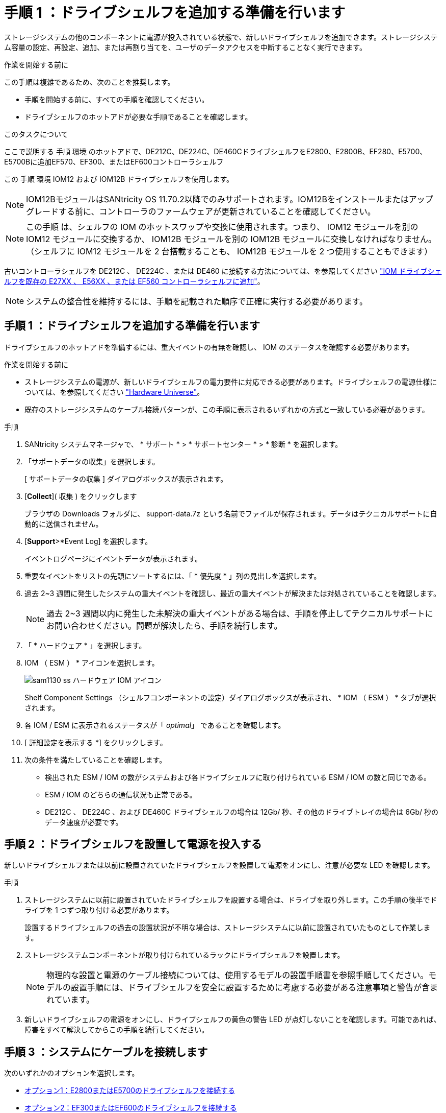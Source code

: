 = 手順 1 ：ドライブシェルフを追加する準備を行います
:allow-uri-read: 


[role="lead"]
ストレージシステムの他のコンポーネントに電源が投入されている状態で、新しいドライブシェルフを追加できます。ストレージシステム容量の設定、再設定、追加、または再割り当てを、ユーザのデータアクセスを中断することなく実行できます。

.作業を開始する前に
この手順は複雑であるため、次のことを推奨します。

* 手順を開始する前に、すべての手順を確認してください。
* ドライブシェルフのホットアドが必要な手順であることを確認します。


.このタスクについて
ここで説明する 手順 環境 のホットアドで、DE212C、DE224C、DE460CドライブシェルフをE2800、E2800B、EF280、E5700、E5700Bに追加EF570、EF300、またはEF600コントローラシェルフ

この 手順 環境 IOM12 および IOM12B ドライブシェルフを使用します。


NOTE: IOM12BモジュールはSANtricity OS 11.70.2以降でのみサポートされます。IOM12Bをインストールまたはアップグレードする前に、コントローラのファームウェアが更新されていることを確認してください。


NOTE: この手順 は、シェルフの IOM のホットスワップや交換に使用されます。つまり、 IOM12 モジュールを別の IOM12 モジュールに交換するか、 IOM12B モジュールを別の IOM12B モジュールに交換しなければなりません。（シェルフに IOM12 モジュールを 2 台搭載することも、 IOM12B モジュールを 2 つ使用することもできます）

古いコントローラシェルフを DE212C 、 DE224C 、または DE460 に接続する方法については、を参照してください https://mysupport.netapp.com/ecm/ecm_download_file/ECMLP2859057["IOM ドライブシェルフを既存の E27XX 、 E56XX 、または EF560 コントローラシェルフに追加"^]。


NOTE: システムの整合性を維持するには、手順を記載された順序で正確に実行する必要があります。



== 手順 1 ：ドライブシェルフを追加する準備を行います

ドライブシェルフのホットアドを準備するには、重大イベントの有無を確認し、 IOM のステータスを確認する必要があります。

.作業を開始する前に
* ストレージシステムの電源が、新しいドライブシェルフの電力要件に対応できる必要があります。ドライブシェルフの電源仕様については、を参照してください https://hwu.netapp.com/Controller/Index?platformTypeId=2357027["Hardware Universe"^]。
* 既存のストレージシステムのケーブル接続パターンが、この手順に表示されるいずれかの方式と一致している必要があります。


.手順
. SANtricity システムマネージャで、 * サポート * > * サポートセンター * > * 診断 * を選択します。
. 「サポートデータの収集」を選択します。
+
[ サポートデータの収集 ] ダイアログボックスが表示されます。

. [*Collect*]( 収集 ) をクリックします
+
ブラウザの Downloads フォルダに、 support-data.7z という名前でファイルが保存されます。データはテクニカルサポートに自動的に送信されません。

. [*Support*>*Event Log] を選択します。
+
イベントログページにイベントデータが表示されます。

. 重要なイベントをリストの先頭にソートするには、「 * 優先度 * 」列の見出しを選択します。
. 過去 2~3 週間に発生したシステムの重大イベントを確認し、最近の重大イベントが解決または対処されていることを確認します。
+

NOTE: 過去 2~3 週間以内に発生した未解決の重大イベントがある場合は、手順を停止してテクニカルサポートにお問い合わせください。問題が解決したら、手順を続行します。

. 「 * ハードウェア * 」を選択します。
. IOM （ ESM ） * アイコンを選択します。
+
image::../media/sam1130_ss_hardware_iom_icon.gif[sam1130 ss ハードウェア IOM アイコン]

+
Shelf Component Settings （シェルフコンポーネントの設定）ダイアログボックスが表示され、 * IOM （ ESM ） * タブが選択されます。

. 各 IOM / ESM に表示されるステータスが「 _optimal_」 であることを確認します。
. [ 詳細設定を表示する *] をクリックします。
. 次の条件を満たしていることを確認します。
+
** 検出された ESM / IOM の数がシステムおよび各ドライブシェルフに取り付けられている ESM / IOM の数と同じである。
** ESM / IOM のどちらの通信状況も正常である。
** DE212C 、 DE224C 、および DE460C ドライブシェルフの場合は 12Gb/ 秒、その他のドライブトレイの場合は 6Gb/ 秒のデータ速度が必要です。






== 手順 2 ：ドライブシェルフを設置して電源を投入する

新しいドライブシェルフまたは以前に設置されていたドライブシェルフを設置して電源をオンにし、注意が必要な LED を確認します。

.手順
. ストレージシステムに以前に設置されていたドライブシェルフを設置する場合は、ドライブを取り外します。この手順の後半でドライブを 1 つずつ取り付ける必要があります。
+
設置するドライブシェルフの過去の設置状況が不明な場合は、ストレージシステムに以前に設置されていたものとして作業します。

. ストレージシステムコンポーネントが取り付けられているラックにドライブシェルフを設置します。
+

NOTE: 物理的な設置と電源のケーブル接続については、使用するモデルの設置手順書を参照手順してください。モデルの設置手順には、ドライブシェルフを安全に設置するために考慮する必要がある注意事項と警告が含まれています。

. 新しいドライブシェルフの電源をオンにし、ドライブシェルフの黄色の警告 LED が点灯しないことを確認します。可能であれば、障害をすべて解決してからこの手順を続行してください。




== 手順 3 ：システムにケーブルを接続します

次のいずれかのオプションを選択します。

* <<オプション1：E2800またはE5700のドライブシェルフを接続する>>
* <<オプション2：EF300またはEF600のドライブシェルフを接続する>>


古いコントローラシェルフを DE212C 、 DE224C 、または DE460 に接続する方法については、を参照してください https://mysupport.netapp.com/ecm/ecm_download_file/ECMLP2859057["IOM ドライブシェルフを既存の E27XX 、 E56XX 、または EF560 コントローラシェルフに追加"^]。



=== オプション1：E2800またはE5700のドライブシェルフを接続する

ドライブシェルフをコントローラ A に接続し、 IOM のステータスを確認し、ドライブシェルフをコントローラ B に接続します

.手順
. ドライブシェルフをコントローラ A に接続します
+
次の図では、追加のドライブシェルフをコントローラ A に接続する例を示しますモデル上のポートの位置を確認するには、を参照してください https://hwu.netapp.com/Controller/Index?platformTypeId=2357027["Hardware Universe"^]。

+
image::../media/hot_e5700_0.png[ホット e5700 0]

+
image::../media/hot_e5700_1.png[Hot e5700 1.]

. SANtricity システムマネージャで、 * ハードウェア * をクリックします。
+

NOTE: 手順のこの時点では、コントローラシェルフへのアクティブパスは 1 つだけです。

. 必要に応じて下にスクロールして、新しいストレージシステムのドライブシェルフをすべて表示します。新しいドライブシェルフが表示されない場合は、接続問題を解決します。
. 新しいドライブシェルフの * ESM / IOM * アイコンを選択します。
+
image::../media/sam1130_ss_hardware_iom_icon.gif[sam1130 ss ハードウェア IOM アイコン]

+
[* Shelf Component Settings] ダイアログ・ボックスが表示されます。

. 「 * Shelf Component Settings * 」（シェルフコンポーネントの設定）ダイアログボックスで「 * ESM / IOM * 」（ * ESM / IOM * ）タブを選択します。
. 「 * 詳細オプションを表示 * 」を選択して、次のことを確認します。
+
** IOM / ESM A が表示されている。
** 現在のデータ速度が SAS-3 ドライブシェルフで 12Gbps になっている。
** カードの通信に問題はありません。


. コントローラ B からすべての拡張ケーブルを外します
. ドライブシェルフをコントローラ B に接続します
+
次の図では、追加のドライブシェルフをコントローラ B に接続する例を示しますモデル上のポートの位置を確認するには、を参照してください https://hwu.netapp.com/Controller/Index?platformTypeId=2357027["Hardware Universe"^]。

+
image::../media/hot_e5700_2.png[Hot e5700 2.]

. ESM / IOM * タブが選択されていない場合は、 * Shelf Component Settings * （シェルフコンポーネント設定 * ）ダイアログボックスで * ESM / IOM * タブを選択し、 * Show more options * （詳細オプションを表示）を選択します。カード通信が *YES* であることを確認します。
+

NOTE: 「最適」ステータスは、新しいドライブシェルフに関連する冗長性の喪失エラーが解決され、ストレージシステムが安定していることを示しています。





=== オプション2：EF300またはEF600のドライブシェルフを接続する

ドライブシェルフをコントローラ A に接続し、 IOM のステータスを確認し、ドライブシェルフをコントローラ B に接続します

.作業を開始する前に
* ファームウェアを最新バージョンに更新しました。ファームウェアを更新するには、の手順に従います link:../upgrade-santricity/index.html["SANtricity OS のアップグレード中です"]。


.手順
. スタック内の以前の最後のシェルフから A 側のコントローラケーブルを両方とも IOM12 ポート 1 と 2 から外し、新しいシェルフの IOM12 ポート 1 と 2 に接続します。
+
image::../media/de224c_sides.png[DE224c の側面]

. 新しいシェルフから以前の最後のシェルフの IOM12 ポート 1 と 2 に、ケーブルを A 側の IOM12 ポート 3 と 4 に接続します。
+
次の図では、追加のドライブシェルフを前の最後のシェルフに接続する例を示します。モデル上のポートの位置を確認するには、を参照してください https://hwu.netapp.com/Controller/Index?platformTypeId=2357027["Hardware Universe"^]。

+
image::../media/hot_ef_0.png[ホットリーフ 0]

+
image::../media/hot_ef_1.png[熱い ef 1]

. SANtricity システムマネージャで、 * ハードウェア * をクリックします。
+

NOTE: 手順のこの時点では、コントローラシェルフへのアクティブパスは 1 つだけです。

. 必要に応じて下にスクロールして、新しいストレージシステムのドライブシェルフをすべて表示します。新しいドライブシェルフが表示されない場合は、接続問題を解決します。
. 新しいドライブシェルフの * ESM / IOM * アイコンを選択します。
+
image::../media/sam1130_ss_hardware_iom_icon.gif[sam1130 ss ハードウェア IOM アイコン]

+
[* Shelf Component Settings] ダイアログ・ボックスが表示されます。

. 「 * Shelf Component Settings * 」（シェルフコンポーネントの設定）ダイアログボックスで「 * ESM / IOM * 」（ * ESM / IOM * ）タブを選択します。
. 「 * 詳細オプションを表示 * 」を選択して、次のことを確認します。
+
** IOM / ESM A が表示されている。
** 現在のデータ速度が SAS-3 ドライブシェルフで 12Gbps になっている。
** カードの通信に問題はありません。


. スタック内の前の最後のシェルフから B 側のコントローラケーブルを両方とも IOM12 ポート 1 と 2 から外し、新しいシェルフの IOM12 ポート 1 と 2 に接続します。
. 新しいシェルフの B 側 IOM12 ポート 3 と 4 を以前の最後のシェルフの IOM12 ポート 1 と 2 にケーブルを接続します。
+
次の図では、追加のドライブシェルフを前の最後のシェルフに接続する B 側の接続例を示しています。モデル上のポートの位置を確認するには、を参照してください https://hwu.netapp.com/Controller/Index?platformTypeId=2357027["Hardware Universe"^]。

+
image::../media/hot_ef_2.png[熱い ef 2.]

. ESM / IOM * タブが選択されていない場合は、 * Shelf Component Settings * （シェルフコンポーネント設定 * ）ダイアログボックスで * ESM / IOM * タブを選択し、 * Show more options * （詳細オプションを表示）を選択します。カード通信が *YES* であることを確認します。
+

NOTE: 「最適」ステータスは、新しいドライブシェルフに関連する冗長性の喪失エラーが解決され、ストレージシステムが安定していることを示しています。





== 手順 4 ：ホットアドを完了します

ホットアドが完了したら、エラーがないことを確認し、新しく追加したドライブシェルフが最新のファームウェアを使用していることを確認します。

.手順
. SANtricity システムマネージャで、 * ホーム * をクリックします。
. ページ上部中央に「問題からリカバリする」というラベルのリンクが表示された場合は、そのリンクをクリックして Recovery Guru に示される問題を解決します。
. SANtricity システムマネージャで、 * ハードウェア * をクリックし、必要に応じて下にスクロールして、新しく追加したドライブシェルフを表示します。
. 別のストレージシステムに取り付けられていたドライブを、新たに設置したドライブシェルフに 1 本ずつ追加します。各ドライブが認識されるまで待ってから、次のドライブを挿入します。
+
ストレージ・システムがドライブを認識すると ' ハードウェア * ページのドライブ・スロットが青色の四角形で表示されます

. [ サポート * （ Support * ） ] > [ サポートセンター * （ * Support Center * ） ] > [ サポートリソース * （ * Support Resources * ） ] タブ
. [* Software and Firmware Inventory] リンクをクリックし、新しいドライブシェルフにインストールされている IOM / ESM ファームウェアとドライブファームウェアのバージョンを確認します。
+

NOTE: このリンクが見つからない場合は、ページを下にスクロールしてください。

. 必要に応じて、ドライブファームウェアをアップグレードします。
+
アップグレード機能を無効にしていないかぎり、 IOM / ESM ファームウェアは自動的に最新バージョンにアップグレードされます。



これでホットアド手順は完了です。通常の運用を再開することができます。
